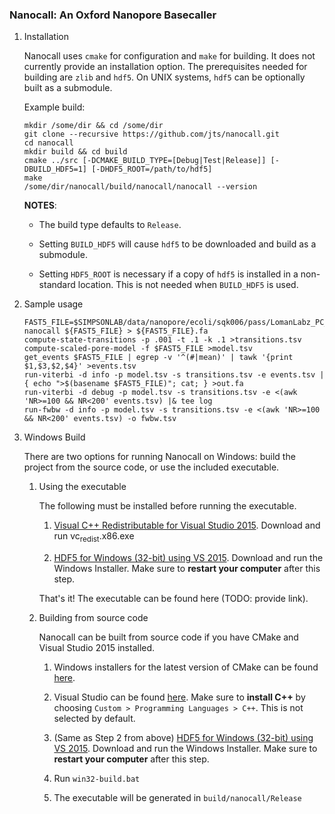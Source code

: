 # -*- mode:org; mode:visual-line; coding:utf-8; -*-

*** Nanocall: An Oxford Nanopore Basecaller

**** Installation

Nanocall uses =cmake= for configuration and =make= for building. It does not currently provide an installation option. The prerequisites needed for building are =zlib= and =hdf5=. On UNIX systems, =hdf5= can be optionally built as a submodule.

Example build:

#+BEGIN_EXAMPLE
mkdir /some/dir && cd /some/dir
git clone --recursive https://github.com/jts/nanocall.git
cd nanocall
mkdir build && cd build
cmake ../src [-DCMAKE_BUILD_TYPE=[Debug|Test|Release]] [-DBUILD_HDF5=1] [-DHDF5_ROOT=/path/to/hdf5]
make
/some/dir/nanocall/build/nanocall/nanocall --version
#+END_EXAMPLE

*NOTES*:

- The build type defaults to =Release=.

- Setting =BUILD_HDF5= will cause =hdf5= to be downloaded and build as a submodule.

- Setting =HDF5_ROOT= is necessary if a copy of =hdf5= is installed in a non-standard location. This is not needed when =BUILD_HDF5= is used.

**** Sample usage

#+BEGIN_EXAMPLE
FAST5_FILE=$SIMPSONLAB/data/nanopore/ecoli/sqk006/pass/LomanLabz_PC_Ecoli_K12_MG1655_20150924_MAP006_1_5005_1_ch9_file72_strand.fast5
nanocall ${FAST5_FILE} > ${FAST5_FILE}.fa
compute-state-transitions -p .001 -t .1 -k .1 >transitions.tsv
compute-scaled-pore-model -f $FAST5_FILE >model.tsv
get_events $FAST5_FILE | egrep -v '^(#|mean)' | tawk '{print $1,$3,$2,$4}' >events.tsv
run-viterbi -d info -p model.tsv -s transitions.tsv -e events.tsv | { echo ">$(basename $FAST5_FILE)"; cat; } >out.fa
run-viterbi -d debug -p model.tsv -s transitions.tsv -e <(awk 'NR>=100 && NR<200' events.tsv) |& tee log
run-fwbw -d info -p model.tsv -s transitions.tsv -e <(awk 'NR>=100 && NR<200' events.tsv) -o fwbw.tsv
#+END_EXAMPLE

**** Windows Build

There are two options for running Nanocall on Windows: build the project from the source code, or use the included executable.

***** Using the executable

The following must be installed before running the executable.

1. [[https://www.microsoft.com/en-us/download/details.aspx?id=48145][Visual C++ Redistributable for Visual Studio 2015]]. Download and run vc_redist.x86.exe

2. [[http://www.hdfgroup.org/ftp/HDF5/current/bin/windows/extra/hdf5-1.8.16-win32-vs2015-shared.zip][HDF5 for Windows (32-bit) using VS 2015]]. Download and run the Windows Installer. Make sure to *restart your computer* after this step.

That's it! The executable can be found here (TODO: provide link).

***** Building from source code

Nanocall can be built from source code if you have CMake and Visual Studio 2015 installed.

1. Windows installers for the latest version of CMake can be found [[https://cmake.org/download/][here]].

2. Visual Studio can be found [[https://www.visualstudio.com/en-us/downloads/download-visual-studio-vs.aspx][here]]. Make sure to *install C++* by choosing =Custom > Programming Languages > C++=. This is not selected by default.

3. (Same as Step 2 from above) [[http://www.hdfgroup.org/ftp/HDF5/current/bin/windows/extra/hdf5-1.8.16-win32-vs2015-shared.zip][HDF5 for Windows (32-bit) using VS 2015]]. Download and run the Windows Installer. Make sure to *restart your computer* after this step.

4. Run =win32-build.bat=

5. The executable will be generated in =build/nanocall/Release=
